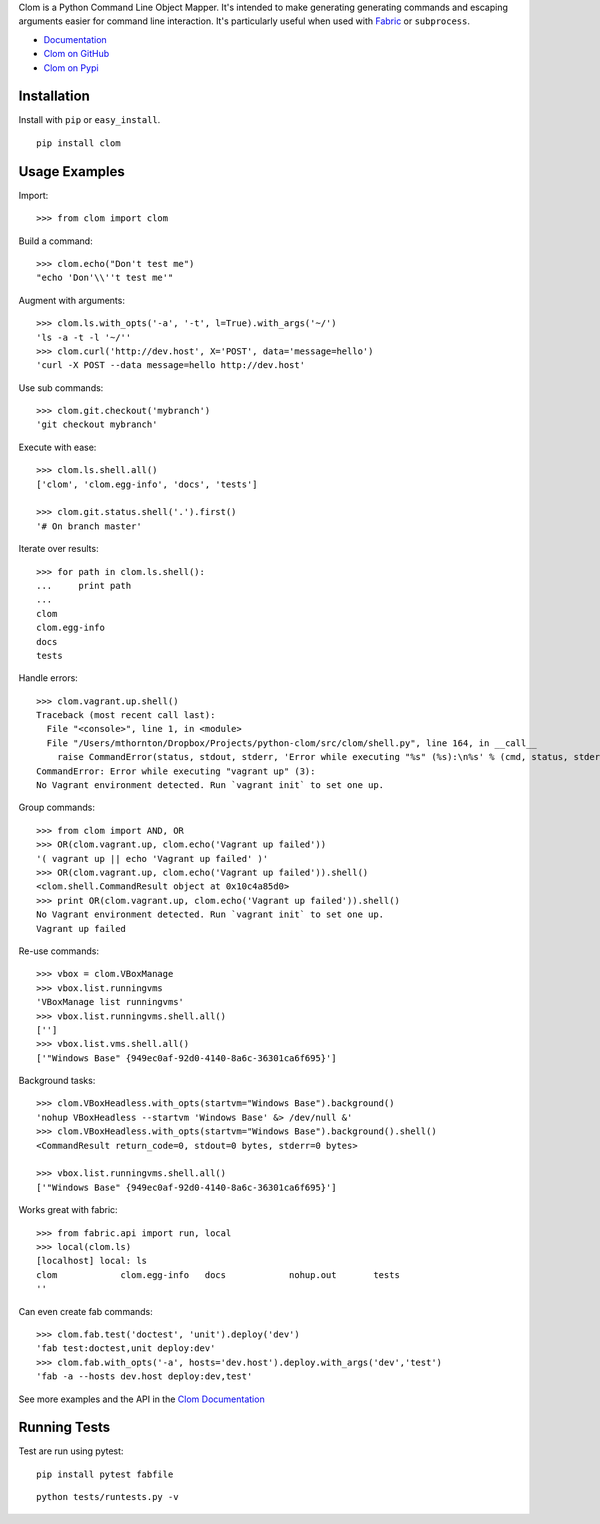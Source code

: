 Clom is a Python Command Line Object Mapper. It's intended to make generating generating commands and escaping arguments
easier for command line interaction. It's particularly useful when used with `Fabric <http://fabfile.org>`_ or ``subprocess``.

- `Documentation <http://clom.rtfd.org>`_
- `Clom on GitHub <http://github.com/six8/python-clom>`_
- `Clom on Pypi <http://pypi.python.org/pypi/clom>`_

Installation
------------

Install with ``pip`` or ``easy_install``.

::

    pip install clom

Usage Examples
--------------

Import::

	>>> from clom import clom

Build a command::


	>>> clom.echo("Don't test me")
	"echo 'Don'\\''t test me'"

Augment with arguments::

	>>> clom.ls.with_opts('-a', '-t', l=True).with_args('~/')
	'ls -a -t -l '~/''
	>>> clom.curl('http://dev.host', X='POST', data='message=hello')
	'curl -X POST --data message=hello http://dev.host'


Use sub commands::

	>>> clom.git.checkout('mybranch')
	'git checkout mybranch'

Execute with ease::

	>>> clom.ls.shell.all()
	['clom', 'clom.egg-info', 'docs', 'tests']

	>>> clom.git.status.shell('.').first()
	'# On branch master'

Iterate over results::

	>>> for path in clom.ls.shell():
	...     print path
	... 
	clom
	clom.egg-info
	docs
	tests

Handle errors::

	>>> clom.vagrant.up.shell()
	Traceback (most recent call last):
	  File "<console>", line 1, in <module>
	  File "/Users/mthornton/Dropbox/Projects/python-clom/src/clom/shell.py", line 164, in __call__
	    raise CommandError(status, stdout, stderr, 'Error while executing "%s" (%s):\n%s' % (cmd, status, stderr or stdout))
	CommandError: Error while executing "vagrant up" (3):
	No Vagrant environment detected. Run `vagrant init` to set one up.

Group commands::

	>>> from clom import AND, OR
	>>> OR(clom.vagrant.up, clom.echo('Vagrant up failed'))
	'( vagrant up || echo 'Vagrant up failed' )'
	>>> OR(clom.vagrant.up, clom.echo('Vagrant up failed')).shell()
	<clom.shell.CommandResult object at 0x10c4a85d0>
	>>> print OR(clom.vagrant.up, clom.echo('Vagrant up failed')).shell()
	No Vagrant environment detected. Run `vagrant init` to set one up.
	Vagrant up failed

Re-use commands::

	>>> vbox = clom.VBoxManage
	>>> vbox.list.runningvms
	'VBoxManage list runningvms'
	>>> vbox.list.runningvms.shell.all()
	['']
	>>> vbox.list.vms.shell.all()
	['"Windows Base" {949ec0af-92d0-4140-8a6c-36301ca6f695}']

Background tasks::

	>>> clom.VBoxHeadless.with_opts(startvm="Windows Base").background()
	'nohup VBoxHeadless --startvm 'Windows Base' &> /dev/null &'
	>>> clom.VBoxHeadless.with_opts(startvm="Windows Base").background().shell()
	<CommandResult return_code=0, stdout=0 bytes, stderr=0 bytes>

	>>> vbox.list.runningvms.shell.all()
	['"Windows Base" {949ec0af-92d0-4140-8a6c-36301ca6f695}']

Works great with fabric::

	>>> from fabric.api import run, local
	>>> local(clom.ls)
	[localhost] local: ls
	clom		clom.egg-info	docs		nohup.out	tests
	''

Can even create fab commands::

	>>> clom.fab.test('doctest', 'unit').deploy('dev')
	'fab test:doctest,unit deploy:dev'
	>>> clom.fab.with_opts('-a', hosts='dev.host').deploy.with_args('dev','test')
	'fab -a --hosts dev.host deploy:dev,test'


See more examples and the API in the `Clom Documentation <http://clom.rtfd.org>`_

Running Tests
-------------

Test are run using pytest::

	pip install pytest fabfile

::

	python tests/runtests.py -v
